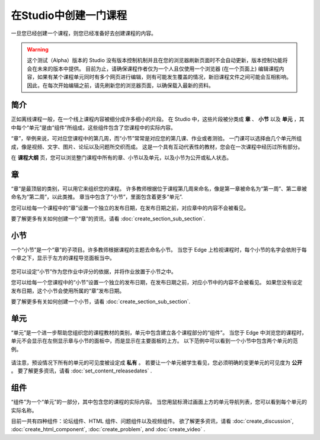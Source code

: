 ********************
在Studio中创建一门课程
********************

一旦您已经创建一个课程，则您已经准备好去创建课程的内容。

.. warning::

	这个测试（Alpha）版本的 Studio 没有版本控制机制并且在您的浏览器刷新页面时不会自动更新，版本控制功能将会在未来的版本中提供。
	目前为止，请确保课程作者仅为一个人且仅使用一个浏览器 (在一个页面上) 编辑课程内容，如果有某个课程单元同时有多个网页进行编辑，则有可能发生覆盖的情况，新旧课程文件之间可能会互相影响。
	因此，在每次开始编辑之前，请先刷新您的浏览器页面，以确保载入最新的资料。


简介
****

正如离线课程一般，在一个线上课程内容被细分成许多细小的片段。
在 Studio 中，这些片段被分类成 **章** 、 **小节** 以及 **单元** ，其中每个“单元”是由“组件”所组成，这些组件包含了您课程中的实际内容。

“章”，举例来说，可对应您课程中的第几周，而“小节”常常是对应您的第几课、作业或者测验。
一门课可以选择由几个单元所组成，像是视频、文字、图片、论坛以及问题所交织而成。
这是一个具有互动代表性的教材，您会在一次课程中经历过所有部分。

在 **课程大纲** 页，您可以浏览整门课程中所有的章、小节以及单元，以及小节为公开或私人状态。


    .. image:: Images/C02_01.png
       :width: 800

    .. image:: Images/C02_02.png
       :width: 800

.. raw:: latex
  
	\newpage %

章
****

“章”是最顶层的类别，可以用它来组织您的课程。
许多教师根据位于课程第几周来命名，像是第一章被命名为“第一周”、第二章被命名为“第二周”，以此类推。
章当中包含了“小节”，里面包含着更多“单元”.

您可以给每一个课程中的“章”设置一个独立的发布日期，在发布日期之前，对应章中的内容不会被看见。

要了解更多有关如何创建一个“章”的资讯，请看 :doc:`create_section_sub_section`.

.. raw:: latex
  
	\newpage %

小节
****

一个“小节”是一个“章”的子项目。许多教师根据课程的主题去命名小节。
当您于 Edge 上检视课程时，每个小节的名字会依附于每个章之下，显示于左方的课程导览面板当中。

    .. image:: Images/C02_03.png

您可以设定“小节”作为您作业中评分的依据，并将作业放置于小节之中。

您可以给每一个您课程中的“小节”设置一个独立的发布日期，在发布日期之前，对应小节中的内容不会被看见。
如果您没有设定发布日期，这个小节会使用所属的“章”发布日期。


要了解更多有关如何创建一个小节，请看 :doc:`create_section_sub_section`.

.. raw:: latex
  
	\newpage %

单元
****

“单元”是一个进一步帮助您组织您的课程教材的类别，单元中包含建立各个课程部分的“组件”。
当您于 Edge 中浏览您的课程时，单元不会显示在左侧显示章与小节的面板中，而是显示在主要面板的上方。
以下范例中可以看到一个小节中包含两个单元的范例。

    .. image:: Images/C02_04.png

请注意，预设情况下所有的单元的可见度被设定成 **私有** 。
若要让一个单元被学生看见，您必须明确的变更单元的可见度为 **公开** 。
要了解更多资讯，请看 :doc:`set_content_releasedates` .

.. raw:: latex
  
	\newpage %


组件 
****

“组件”为一个“单元”的一部分，其中包含您的课程的实际内容。
当您用鼠标滑过画面上方的单元导航列表，您可以看到每个单元的实际名称。

.. image:: Images/C02_05.png    
 :width: 800

目前一共有四种组件：论坛组件、HTML 组件、问题组件以及视频组件。
欲了解更多资讯，请看 :doc:`create_discussion`, :doc:`create_html_component`, :doc:`create_problem`, and :doc:`create_video` . 
